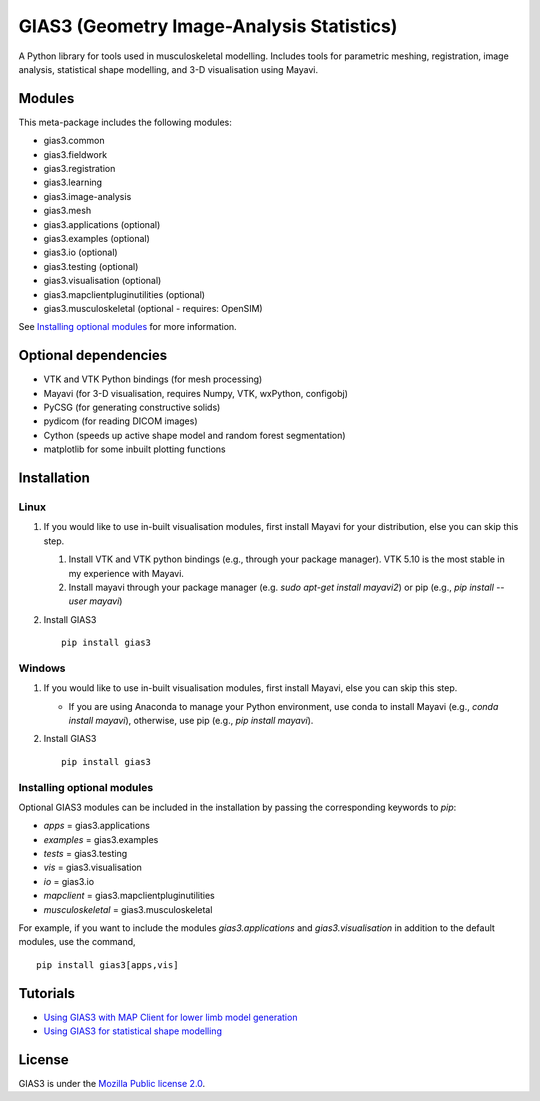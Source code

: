 GIAS3 (Geometry Image-Analysis Statistics)
==========================================

A Python library for tools used in musculoskeletal modelling. Includes
tools for parametric meshing, registration, image analysis, statistical
shape modelling, and 3-D visualisation using Mayavi.

Modules
-------

This meta-package includes the following modules:

- gias3.common
- gias3.fieldwork
- gias3.registration
- gias3.learning
- gias3.image-analysis
- gias3.mesh
- gias3.applications (optional)
- gias3.examples (optional)
- gias3.io (optional)
- gias3.testing (optional)
- gias3.visualisation (optional)
- gias3.mapclientpluginutilities (optional)
- gias3.musculoskeletal (optional - requires: OpenSIM)

See `Installing optional modules`_ for more information.

Optional dependencies
---------------------

-  VTK and VTK Python bindings (for mesh processing)
-  Mayavi (for 3-D visualisation, requires Numpy, VTK, wxPython,
   configobj)
-  PyCSG (for generating constructive solids)
-  pydicom (for reading DICOM images)
-  Cython (speeds up active shape model and random forest segmentation)
-  matplotlib for some inbuilt plotting functions

Installation
------------

Linux
~~~~~

1. If you would like to use in-built visualisation modules, first
   install Mayavi for your distribution, else you can skip this step.

   1. Install VTK and VTK python bindings (e.g., through your package
      manager). VTK 5.10 is the most stable in my experience with
      Mayavi.
   2. Install mayavi through your package manager (e.g. `sudo apt-get
      install mayavi2`) or pip (e.g., `pip install --user mayavi`)

2. Install GIAS3

   ::

       pip install gias3

Windows
~~~~~~~

1. If you would like to use in-built visualisation modules, first
   install Mayavi, else you can skip this step.

   - If you are using Anaconda to manage your Python environment,
     use conda to install Mayavi (e.g., `conda install mayavi`),
     otherwise, use pip (e.g., `pip install mayavi`).

2. Install GIAS3

   ::

       pip install gias3

Installing optional modules
~~~~~~~~~~~~~~~~~~~~~~~~~~~

Optional GIAS3 modules can be included in the installation by passing the
corresponding keywords to `pip`:

- `apps` = gias3.applications
- `examples` = gias3.examples
- `tests` = gias3.testing
- `vis` = gias3.visualisation
- `io` = gias3.io
- `mapclient` = gias3.mapclientpluginutilities
- `musculoskeletal` = gias3.musculoskeletal

For example, if you want to include the modules `gias3.applications` and
`gias3.visualisation` in addition to the default modules, use the command,

::

   pip install gias3[apps,vis]

Tutorials
---------

-  `Using GIAS3 with MAP Client for lower limb model
   generation <http://map-client-fai-workshop.readthedocs.io/en/latest/>`__
-  `Using GIAS3 for statistical shape
   modelling <http://gias3-shape-modelling-tutorial.readthedocs.io/en/latest/>`__

License
-------

GIAS3 is under the `Mozilla Public license
2.0 <https://www.mozilla.org/en-US/MPL/2.0/>`__.
